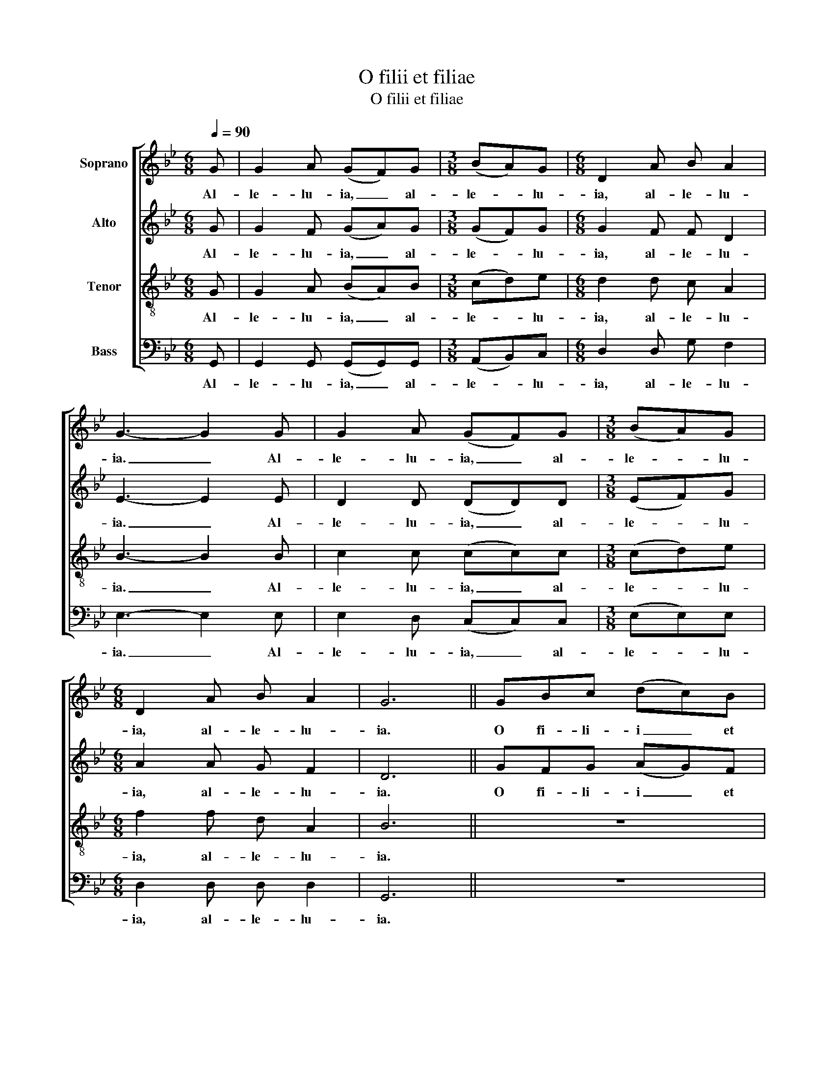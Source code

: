 X:1
T:O filii et filiae
T:O filii et filiae
%%score [ 1 2 3 4 ]
L:1/8
Q:1/4=90
M:6/8
K:Gmin
V:1 treble nm="Soprano"
V:2 treble nm="Alto"
V:3 treble-8 nm="Tenor"
V:4 bass nm="Bass"
V:1
 G | G2 A (GF)G |[M:3/8] (BA)G |[M:6/8] D2 A B A2 | G3- G2 G | G2 A (GF)G |[M:3/8] (BA)G | %7
w: Al-|le- lu- ia, _ al-|le- * lu-|ia, al- le- lu-|ia. _ Al-|le- lu- ia, _ al-|le- * lu-|
[M:6/8] D2 A B A2 | G6 || GBc (dc)B | (cB)A G3 | (GB)c (dc)B | (cB)A G3 | GGA (GF)G | %14
w: ia, al- le- lu-|ia.|O fi- li- i _ et|fi- * li- ae,|Rex _ cae- les- * tis|glo- * ri- ae|mor- te sur- re- * xit|
[M:3/8] (BA)G |[M:6/8] D2 A B A2 | G4- G || G | G2 A (GF)G |[M:3/8] (BA)G |[M:6/8] D2 d d c2 | %21
w: ho- * di-|e, al- le- lu-|ia. _|Al-|le- lu- ia, _ al-|le- * lu-|ia, al- le- lu-|
 d6 || z6 | z6 | z6 | z6 | z6 |[M:3/8] z3 |[M:6/8] z6 | z5 || G | G2 A (GF)G |[M:3/8] (BA)G | %33
w: ia.|||||||||Al-|le- lu- ia, _ al-|le- * lu-|
[M:6/8] D2 A B A2 | G6 || GBc (dc)B | (cB)A G3 | GBc (dc)B | (cB)A G3 | GGA (GF)G |[M:3/8] (BA)G | %41
w: ia, al- le- lu-|ia.|In hoc fes- to _ sanc-|tis- * si- mo|sit laus et iu- * bi-|la- * ti- o:|be- ne- di- ca- * mus|Do- * mi-|
[M:6/8] D2 A B A2 | G4- G || d | d2 c (BA)B |[M:3/8] c2 d |[M:6/8] d2 d c d2 | d6 || ddd (de)d | %49
w: no, al- le- lu-|ia. _|Al-|le- lu- ia, _ al-|le- lu-|ia, al- le- lu-|ia.|De qui- bus non _ hu-|
 (cB)c d3 | ddd (de)d | (cB)c d3 | GGA (GF)G |[M:3/8] (BA)G |[M:6/8] D2 d d e2 | d4- d || G | %57
w: mi- * li- mas|de- vo- tas at- * que|de- * bi- tas|De- o di- ca- * mus|gra- * ti-|as, al- le- lu-|ia. _|Al-|
 G2 A (GF)G |[M:3/8] (BA)G |[M:6/8] !breath!D2"^rit." A B A2 | G6 |] %61
w: le- lu- ia, _ al-|le- * lu-|ia, al- le- lu-|ia.|
V:2
 G | G2 F (GA)G |[M:3/8] (GF)G |[M:6/8] G2 F F D2 | E3- E2 E | D2 D (DD)D |[M:3/8] (EF)G | %7
w: Al-|le- lu- ia, _ al-|le- * lu-|ia, al- le- lu-|ia. _ Al-|le- lu- ia, _ al-|le- * lu-|
[M:6/8] A2 A G F2 | D6 || GFG (AG)F | (GF)E D3 | (GG)A (BA)G | (AG)F G3 | DDE (DC)D | %14
w: ia, al- le- lu-|ia.|O fi- li- i _ et|fi- * li- ae,|Rex _ cae- les- * tis|glo- * ri- ae|mor- te sur- re- * xit|
[M:3/8] (ED)C |[M:6/8] D2 D D D2 | D4- D || G | G2 A GFG |[M:3/8] (BA)G |[M:6/8] D2 A B A2 | G6 || %22
w: ho- * di-|e, al- le- lu-|ia. _|Al-|le- lu- ia, _ al-|le- * lu-|ia, al- le- lu-|ia.|
 GGG G2 G | G2 G G3 | GGG G2 G | G2 G G3 | GGG GGG |[M:3/8] (GA)B |[M:6/8] A2 F G A2 | =B4- B || %30
w: In al- bis se- dens|an- ge- lus|prae- di- xit mu- li-|e- ri- bus:|'In Ga- li- lae- a est|Do- * mi-|nus, al- le- lu-|ia.' _|
 G | G2 A (GF)G |[M:3/8] (BA)G |[M:6/8] D2 D =E ^F2 | G6 || GGA (GG)G | (FG)A B3 | GGA (GG)G | %38
w: Al-|le- lu- ia, _ al-|le- * lu-|ia, al- le- lu-|ia.|In hoc fes- to _ sanc-|tis- * si- mo|sit laus et iu- * bi-|
 (FG)A B3 | BBA (GF)E |[M:3/8] (DD)G |[M:6/8] F2 F E D2 | D4- D || G | G2 A (GF)G |[M:3/8] (BA)G | %46
w: la- * ti- o:|be- ne- di- ca- * mus|Do- * mi-|no, al- le- lu-|ia. _|Al-|le- lu- ia, _ al-|le- * lu-|
[M:6/8] D2 A B A2 | G6 || GGG (GG)G | (GG)A B3 | GGG (GG)G | (GG)A B3 | GGA (GF)G |[M:3/8] (BA)G | %54
w: ia, al- le- lu-|ia.|De qui- bus non _ hu-|mi- * li- mas|de- vo- tas at- * que|de- * bi- tas|De- o di- ca- * mus|gra- * ti-|
[M:6/8] D2 B B A2 | G4- G || G | G2 A (GF)G |[M:3/8] (BA)G |[M:6/8] !breath!D2"^rit." D =E ^F2 | %60
w: as, al- le- lu-|ia. _|Al-|le- lu- ia, _ al-|le- * lu-|ia, al- le- lu-|
 D6 |] %61
w: ia.|
V:3
 G | G2 A (BA)B |[M:3/8] (cd)e |[M:6/8] d2 d c A2 | B3- B2 B | c2 c (cc)c |[M:3/8] (cd)e | %7
w: Al-|le- lu- ia, _ al-|le- * lu-|ia, al- le- lu-|ia. _ Al-|le- lu- ia, _ al-|le- * lu-|
[M:6/8] f2 f d A2 | B6 || z6 | z6 | (dd)d (cd)e | (fe)c d3 | z6 |[M:3/8] z3 |[M:6/8] z2 d c A2 | %16
w: ia, al- le- lu-|ia.|||Rex _ cae- les- * tis|glo- * ri- ae|||al- le- lu-|
 =B4- B || G | G2 A (GF)G |[M:3/8] (BA)G |[M:6/8] D2 A B c2 | d6 || GBc (dc)B | (cB)A G3 | %24
w: ia. _|Al-|le- lu- ia, _ al-|le- * lu-|ia, al- le- lu-|ia.|In al- bis se- * dens|an- * ge- lus|
 GBc (dc)B | (cB)A G3 | GGA GFG |[M:3/8] (BA)G |[M:6/8] D2 A B A2 | G4- G || G | G2 A (GF)G | %32
w: prae- di- xit mu- * li-|e- * ri- bus:|'In Ga- li- lae- a est|Do- * mi-|nus, al- le- lu-|ia.' _|Al-|le- lu- ia, _ al-|
[M:3/8] (BA)G |[M:6/8] D2 d d c2 | d6 || ddc (BA)G | (AB)c d3 | ddc (BA)G | (AB)c d3 | ddc (BA)B | %40
w: le- * lu-|ia, al- le- lu-|ia.|In hoc fes- to _ sanc-|tis- * si- mo|sit laus et iu- * bi-|la- * ti- o:|be- ne- di- ca- * mus|
[M:3/8] (cd)e |[M:6/8] d2 d d c2 | B4- B || B | B2 c (de)f |[M:3/8] d2 c |[M:6/8] B2 c d e2 | d6 || %48
w: Do- * mi-|no, al- le- lu-|ia. _|Al-|le- lu- ia, _ al-|le- lu-|ia, al- le- lu-|ia.|
 ddc (Bc)d | (ee)f d3 | ddc (Bc)d | (ee)f d3 | GGA (GF)G |[M:3/8] (BA)G |[M:6/8] d2 f f c2 | %55
w: De qui- bus non _ hu-|mi- * li- mas|de- vo- tas at- * que|de- * bi- tas|De- o di- ca- * mus|gra- * ti-|as, al- le- lu-|
 d4- d || G | G2 A (GF)G |[M:3/8] (BA)G |[M:6/8] !breath!d2"^rit." d c A2 | B6 |] %61
w: ia. _|Al-|le- lu- ia, _ al-|le- * lu-|ia, al- le- lu-|ia.|
V:4
 G,, | G,,2 G,, (G,,G,,)G,, |[M:3/8] (A,,B,,)C, |[M:6/8] D,2 D, G, F,2 | E,3- E,2 E, | %5
w: Al-|le- lu- ia, _ al-|le- * lu-|ia, al- le- lu-|ia. _ Al-|
 E,2 D, (C,C,)C, |[M:3/8] (E,E,)E, |[M:6/8] D,2 D, D, D,2 | G,,6 || z6 | z6 | (G,F,)E, (C,D,)E, | %12
w: le- lu- ia, _ al-|le- * lu-|ia, al- le- lu-|ia.|||Rex _ cae- les- * tis|
 (D,D,)D, G,,3 | z6 |[M:3/8] z3 |[M:6/8] z2 D, A,, C,2 | G,,4- G,, || G, | G,2 A, (G,F,)G, | %19
w: glo- * ri- ae|||al- le- lu-|ia. _|Al-|le- lu- ia, _ al-|
[M:3/8] (B,A,)G, |[M:6/8] D,2 D, C, A,,2 | G,,6 || G,F,E, D,2 D, | C,2 C, D,3 | %24
w: le- * lu-|ia, al- le- lu-|ia.|In al- bis se- dens|an- ge- lus|
 G,,G,,A,, (B,,C,)D, | (E,D,)C, D,3 | G,F,E, D,C,B,, |[M:3/8] (A,,B,,)C, |[M:6/8] D,2 C, A,, D,2 | %29
w: prae- di- xit mu- * li-|e- * ri- bus:|'In Ga- li- lae- a est|Do- * mi-|nus, al- le- lu-|
 G,,4- G,, || G, | G,2 A, (G,F,)G, |[M:3/8] (B,A,)G, |[M:6/8] D,2 C, A,, D,2 | G,,6 || z6 | z6 | %37
w: ia.' _|Al-|le- lu- ia, _ al-|le- * lu-|ia, al- le- lu-|ia.|||
 z6 | z6 | z6 |[M:3/8] z3 |[M:6/8] z6 | z5 || G, | (G,F,)E, (D,C,)D, |[M:3/8] E,2 E, | %46
w: ||||||Al-|le- * lu- ia, _ al-|le- lu-|
[M:6/8] D,2 D, D, D,2 | G,,6 || G,,B,,C, (D,C,)B,, | (C,B,,)A,, G,,3 | G,,B,,C, (D,C,)B,, | %51
w: ia, al- le- lu-|ia.|De qui- bus non _ hu-|mi- * li- mas|de- vo- tas at- * que|
 (C,B,,)A,, G,,3 | G,G,A, (G,F,)G, |[M:3/8] (B,A,)G, |[M:6/8] D,2 D, D, D,2 | G,,4- G,, || G, | %57
w: de- * bi- tas|De- o di- ca- * mus|gra- * ti-|as, al- le- lu-|ia. _|Al-|
 G,2 A, (G,F,)G, |[M:3/8] (B,A,)G, |[M:6/8] !breath!D,2"^rit." D, C, A,,2 | G,,6 |] %61
w: le- lu- ia, _ al-|le- * lu-|ia, al- le- lu-|ia.|

